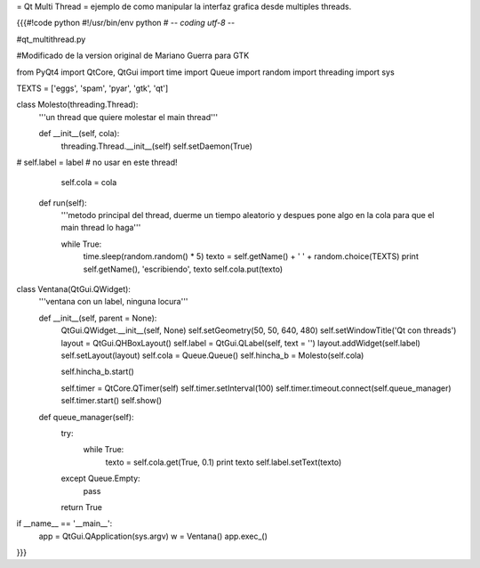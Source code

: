 = Qt Multi Thread =
ejemplo de como manipular la interfaz grafica desde multiples threads.

{{{#!code python
#!/usr/bin/env python
# -*- coding utf-8 -*-

#qt_multithread.py

#Modificado de la version original de Mariano Guerra para GTK

from PyQt4 import QtCore, QtGui
import time
import Queue
import random
import threading
import sys

TEXTS = ['eggs', 'spam', 'pyar', 'gtk', 'qt']

class Molesto(threading.Thread):
    '''un thread que quiere molestar el main thread'''

    def __init__(self, cola):
        threading.Thread.__init__(self)
        self.setDaemon(True)
#        self.label = label # no usar en este thread!

        self.cola = cola

    def run(self):
        '''metodo principal del thread, duerme un tiempo aleatorio y despues
        pone algo en la cola para que el main thread lo haga'''

        while True:
            time.sleep(random.random() * 5)
            texto = self.getName() + ' ' + random.choice(TEXTS)
            print self.getName(), 'escribiendo', texto
            self.cola.put(texto)

class Ventana(QtGui.QWidget):
    '''ventana con un label, ninguna locura'''

    def __init__(self, parent = None):
        QtGui.QWidget.__init__(self, None)
        self.setGeometry(50, 50, 640, 480)
        self.setWindowTitle('Qt con threads')
        layout = QtGui.QHBoxLayout()
        self.label = QtGui.QLabel(self, text = '')
        layout.addWidget(self.label)
        self.setLayout(layout)
        self.cola = Queue.Queue()
        self.hincha_b = Molesto(self.cola)

        self.hincha_b.start()

        self.timer = QtCore.QTimer(self)
        self.timer.setInterval(100)
        self.timer.timeout.connect(self.queue_manager)
        self.timer.start()
        self.show()

    def queue_manager(self):
        try:
            while True:
                texto = self.cola.get(True, 0.1)
                print texto
                self.label.setText(texto)
        except Queue.Empty:
            pass

        return True

if __name__ == '__main__':
    app = QtGui.QApplication(sys.argv)
    w = Ventana()
    app.exec_()
}}}
